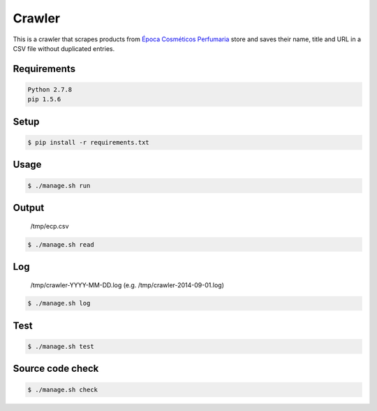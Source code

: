 Crawler
=======

This is a crawler that scrapes products from
`Época Cosméticos Perfumaria <http://www.epocacosmeticos.com.br>`_ store and
saves their name, title and URL in a CSV file without duplicated entries.

Requirements
------------

.. code-block:: bash

   Python 2.7.8
   pip 1.5.6

Setup
-----

.. code-block:: bash

   $ pip install -r requirements.txt

Usage
-----

.. code-block:: bash

   $ ./manage.sh run

Output
------

    /tmp/ecp.csv

.. code-block:: bash

   $ ./manage.sh read

Log
---

    /tmp/crawler-YYYY-MM-DD.log (e.g. /tmp/crawler-2014-09-01.log)

.. code-block:: bash

   $ ./manage.sh log

Test
----

.. code-block:: bash

   $ ./manage.sh test

Source code check
-----------------

.. code-block:: bash

   $ ./manage.sh check
